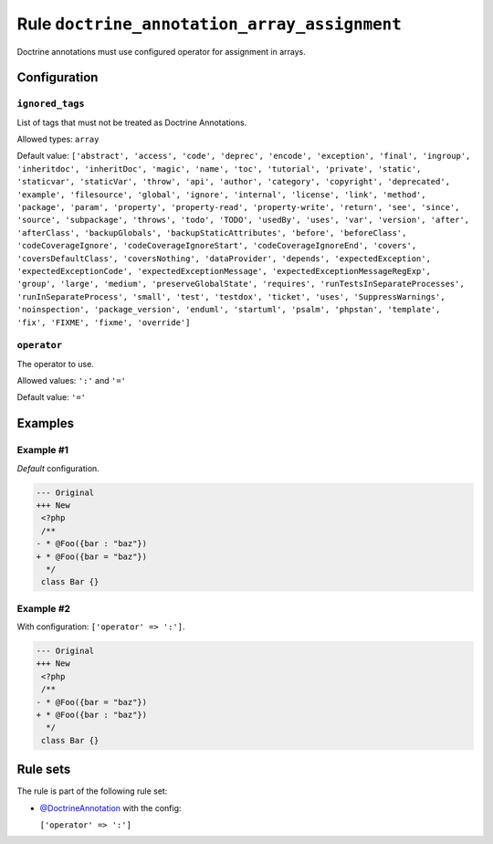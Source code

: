 =============================================
Rule ``doctrine_annotation_array_assignment``
=============================================

Doctrine annotations must use configured operator for assignment in arrays.

Configuration
-------------

``ignored_tags``
~~~~~~~~~~~~~~~~

List of tags that must not be treated as Doctrine Annotations.

Allowed types: ``array``

Default value: ``['abstract', 'access', 'code', 'deprec', 'encode', 'exception', 'final', 'ingroup', 'inheritdoc', 'inheritDoc', 'magic', 'name', 'toc', 'tutorial', 'private', 'static', 'staticvar', 'staticVar', 'throw', 'api', 'author', 'category', 'copyright', 'deprecated', 'example', 'filesource', 'global', 'ignore', 'internal', 'license', 'link', 'method', 'package', 'param', 'property', 'property-read', 'property-write', 'return', 'see', 'since', 'source', 'subpackage', 'throws', 'todo', 'TODO', 'usedBy', 'uses', 'var', 'version', 'after', 'afterClass', 'backupGlobals', 'backupStaticAttributes', 'before', 'beforeClass', 'codeCoverageIgnore', 'codeCoverageIgnoreStart', 'codeCoverageIgnoreEnd', 'covers', 'coversDefaultClass', 'coversNothing', 'dataProvider', 'depends', 'expectedException', 'expectedExceptionCode', 'expectedExceptionMessage', 'expectedExceptionMessageRegExp', 'group', 'large', 'medium', 'preserveGlobalState', 'requires', 'runTestsInSeparateProcesses', 'runInSeparateProcess', 'small', 'test', 'testdox', 'ticket', 'uses', 'SuppressWarnings', 'noinspection', 'package_version', 'enduml', 'startuml', 'psalm', 'phpstan', 'template', 'fix', 'FIXME', 'fixme', 'override']``

``operator``
~~~~~~~~~~~~

The operator to use.

Allowed values: ``':'`` and ``'='``

Default value: ``'='``

Examples
--------

Example #1
~~~~~~~~~~

*Default* configuration.

.. code-block:: diff

   --- Original
   +++ New
    <?php
    /**
   - * @Foo({bar : "baz"})
   + * @Foo({bar = "baz"})
     */
    class Bar {}

Example #2
~~~~~~~~~~

With configuration: ``['operator' => ':']``.

.. code-block:: diff

   --- Original
   +++ New
    <?php
    /**
   - * @Foo({bar = "baz"})
   + * @Foo({bar : "baz"})
     */
    class Bar {}

Rule sets
---------

The rule is part of the following rule set:

- `@DoctrineAnnotation <./../../ruleSets/DoctrineAnnotation.rst>`_ with the config:

  ``['operator' => ':']``


